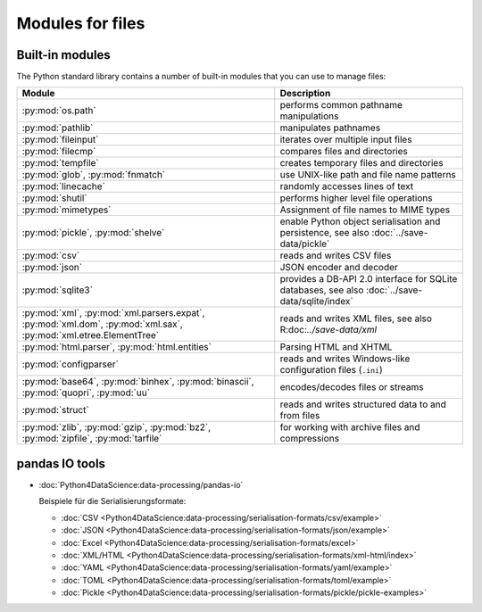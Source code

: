 Modules for files
=================

.. _builtin-file-modules:

Built-in modules
----------------

The Python standard library contains a number of built-in modules that you can
use to manage files:

.. _file-modules:

+-----------------------------------+-------------------------------------------------------------------------------+
| Module                            | Description                                                                   |
+===================================+===============================================================================+
| :py:mod:`os.path`                 | performs common pathname manipulations                                        |
+-----------------------------------+-------------------------------------------------------------------------------+
| :py:mod:`pathlib`                 | manipulates pathnames                                                         |
+-----------------------------------+-------------------------------------------------------------------------------+
| :py:mod:`fileinput`               | iterates over multiple input files                                            |
+-----------------------------------+-------------------------------------------------------------------------------+
| :py:mod:`filecmp`                 | compares files and directories                                                |
+-----------------------------------+-------------------------------------------------------------------------------+
| :py:mod:`tempfile`                | creates temporary files and directories                                       |
+-----------------------------------+-------------------------------------------------------------------------------+
| :py:mod:`glob`,                   | use UNIX-like path and file name patterns                                     |
| :py:mod:`fnmatch`                 |                                                                               |
+-----------------------------------+-------------------------------------------------------------------------------+
| :py:mod:`linecache`               | randomly accesses lines of text                                               |
+-----------------------------------+-------------------------------------------------------------------------------+
| :py:mod:`shutil`                  | performs higher level file operations                                         |
+-----------------------------------+-------------------------------------------------------------------------------+
| :py:mod:`mimetypes`               | Assignment of file names to MIME types                                        |
+-----------------------------------+-------------------------------------------------------------------------------+
| :py:mod:`pickle`,                 | enable Python object serialisation and persistence, see also                  |
| :py:mod:`shelve`                  | :doc:`../save-data/pickle`                                                    |
+-----------------------------------+-------------------------------------------------------------------------------+
| :py:mod:`csv`                     | reads and writes CSV files                                                    |
+-----------------------------------+-------------------------------------------------------------------------------+
| :py:mod:`json`                    | JSON encoder and decoder                                                      |
+-----------------------------------+-------------------------------------------------------------------------------+
| :py:mod:`sqlite3`                 | provides a DB-API 2.0 interface for SQLite databases, see also                |
|                                   | :doc:`../save-data/sqlite/index`                                              |
+-----------------------------------+-------------------------------------------------------------------------------+
| :py:mod:`xml`,                    | reads and writes XML files, see also R:doc:`../save-data/xml`                 |
| :py:mod:`xml.parsers.expat`,      |                                                                               |
| :py:mod:`xml.dom`,                |                                                                               |
| :py:mod:`xml.sax`,                |                                                                               |
| :py:mod:`xml.etree.ElementTree`   |                                                                               |
+-----------------------------------+-------------------------------------------------------------------------------+
| :py:mod:`html.parser`,            | Parsing HTML and XHTML                                                        |
| :py:mod:`html.entities`           |                                                                               |
+-----------------------------------+-------------------------------------------------------------------------------+
| :py:mod:`configparser`            | reads and writes Windows-like configuration files (``.ini``)                  |
+-----------------------------------+-------------------------------------------------------------------------------+
| :py:mod:`base64`,                 | encodes/decodes files or streams                                              |
| :py:mod:`binhex`,                 |                                                                               |
| :py:mod:`binascii`,               |                                                                               |
| :py:mod:`quopri`,                 |                                                                               |
| :py:mod:`uu`                      |                                                                               |
+-----------------------------------+-------------------------------------------------------------------------------+
| :py:mod:`struct`                  | reads and writes structured data to and from files                            |
+-----------------------------------+-------------------------------------------------------------------------------+
| :py:mod:`zlib`,                   | for working with archive files and compressions                               |
| :py:mod:`gzip`,                   |                                                                               |
| :py:mod:`bz2`,                    |                                                                               |
| :py:mod:`zipfile`,                |                                                                               |
| :py:mod:`tarfile`                 |                                                                               |
+-----------------------------------+-------------------------------------------------------------------------------+

.. _end-file-modules:

.. _pandas-io-tools:

pandas IO tools
---------------

* :doc:`Python4DataScience:data-processing/pandas-io`

  Beispiele für die Serialisierungsformate:

  * :doc:`CSV
    <Python4DataScience:data-processing/serialisation-formats/csv/example>`
  * :doc:`JSON
    <Python4DataScience:data-processing/serialisation-formats/json/example>`
  * :doc:`Excel
    <Python4DataScience:data-processing/serialisation-formats/excel>`
  * :doc:`XML/HTML
    <Python4DataScience:data-processing/serialisation-formats/xml-html/index>`
  * :doc:`YAML
    <Python4DataScience:data-processing/serialisation-formats/yaml/example>`
  * :doc:`TOML
    <Python4DataScience:data-processing/serialisation-formats/toml/example>`
  * :doc:`Pickle
    <Python4DataScience:data-processing/serialisation-formats/pickle/pickle-examples>`
